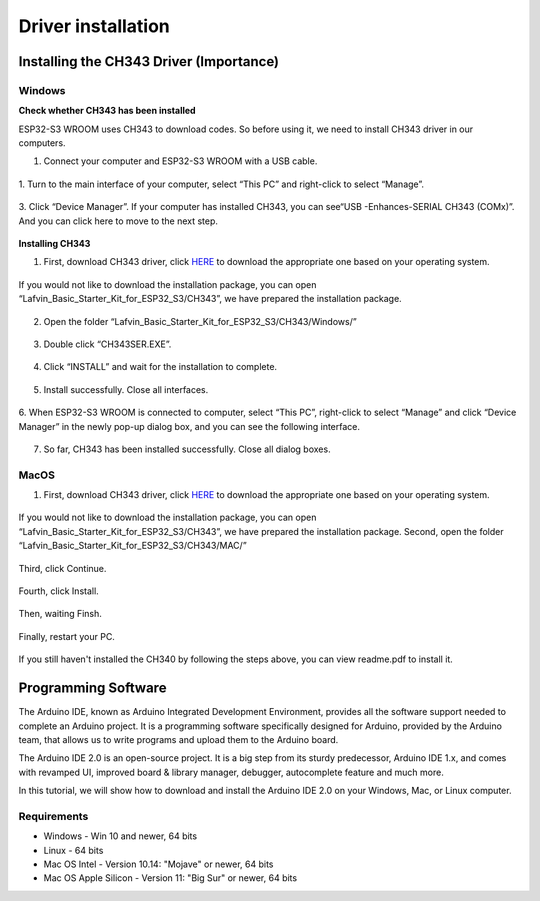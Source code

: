 Driver installation
=========================

Installing the CH343 Driver (Importance)
----------------------------------------
Windows
^^^^^^^^
**Check whether CH343 has been installed**

ESP32-S3 WROOM uses CH343 to download codes. So before using it, we need to 
install CH343 driver in our computers.

1. Connect your computer and ESP32-S3 WROOM with a USB cable.

.. figure:: img/C_preparation/esp32_4.png
   :align: center

1. Turn to the main interface of your computer, select “This PC” and right-click 
to select “Manage”.

.. figure:: img/C_preparation/driver_5.png
   :align: center

3. Click “Device Manager”. If your computer has installed CH343, you can see“USB
-Enhances-SERIAL CH343 (COMx)”. And you can click here to move to the next step.

.. figure:: img/C_preparation/driver_6.png
   :align: center

**Installing CH343**

1. First, download CH343 driver, click `HERE <http://www.wch-ic.com/search?t=all&q=ch343>`_ to download the appropriate one based on your operating system. 

.. figure:: img/C_preparation/driver_7.png
   :align: center

If you would not like to download the installation package, you can open 
“Lafvin_Basic_Starter_Kit_for_ESP32_S3/CH343”, we have prepared the installation package.

.. figure:: img/C_preparation/driver_8.png
   :align: center

2. Open the folder “Lafvin_Basic_Starter_Kit_for_ESP32_S3/CH343/Windows/”

.. figure:: img/C_preparation/driver_9.png
   :align: center

3. Double click “CH343SER.EXE”.

.. figure:: img/C_preparation/driver_10.png
   :align: center

4. Click “INSTALL” and wait for the installation to complete.

.. figure:: img/C_preparation/driver_11.png
   :align: center

5. Install successfully. Close all interfaces.

.. figure:: img/C_preparation/driver_12.png
   :align: center

6. When ESP32-S3 WROOM is connected to computer, select “This PC”, right-click 
to select “Manage” and click “Device Manager” in the newly pop-up dialog box, 
and you can see the following interface.

.. figure:: img/C_preparation/driver_6.png
   :align: center

7. So far, CH343 has been installed successfully. Close all dialog boxes.


MacOS
^^^^^^

1. First, download CH343 driver, click `HERE <http://www.wch-ic.com/search?t=all&q=ch343>`_ to download the appropriate one based on your operating system. 

.. figure:: img/C_preparation/driver_7.png
   :align: center

If you would not like to download the installation package, you can open 
“Lafvin_Basic_Starter_Kit_for_ESP32_S3/CH343”, we have prepared the installation package.
Second, open the folder “Lafvin_Basic_Starter_Kit_for_ESP32_S3/CH343/MAC/”

.. figure:: img/C_preparation/driver_13.png
   :align: center

Third, click Continue.

.. figure:: img/C_preparation/driver_14.png
   :align: center

Fourth, click Install.

.. figure:: img/C_preparation/driver_15.png
   :align: center

Then, waiting Finsh.

.. figure:: img/C_preparation/driver_16.png
   :align: center

Finally, restart your PC.

.. figure:: img/C_preparation/driver_17.png
   :align: center

If you still haven't installed the CH340 by following the steps above, you can 
view readme.pdf to install it.

.. figure:: img/C_preparation/driver_18.png
   :align: center


Programming Software
------------------------
The Arduino IDE, known as Arduino Integrated Development Environment, provides 
all the software support needed to complete an Arduino project. It is a programming 
software specifically designed for Arduino, provided by the Arduino team, that 
allows us to write programs and upload them to the Arduino board. 

The Arduino IDE 2.0 is an open-source project. It is a big step from its sturdy 
predecessor, Arduino IDE 1.x, and comes with revamped UI, improved board & library 
manager, debugger, autocomplete feature and much more.

In this tutorial, we will show how to download and install the Arduino IDE 2.0 
on your Windows, Mac, or Linux computer.

Requirements
^^^^^^^^^^^^^^^^

* Windows - Win 10 and newer, 64 bits
* Linux - 64 bits
* Mac OS Intel - Version 10.14: "Mojave" or newer, 64 bits
* Mac OS Apple Silicon - Version 11: "Big Sur" or newer, 64 bits